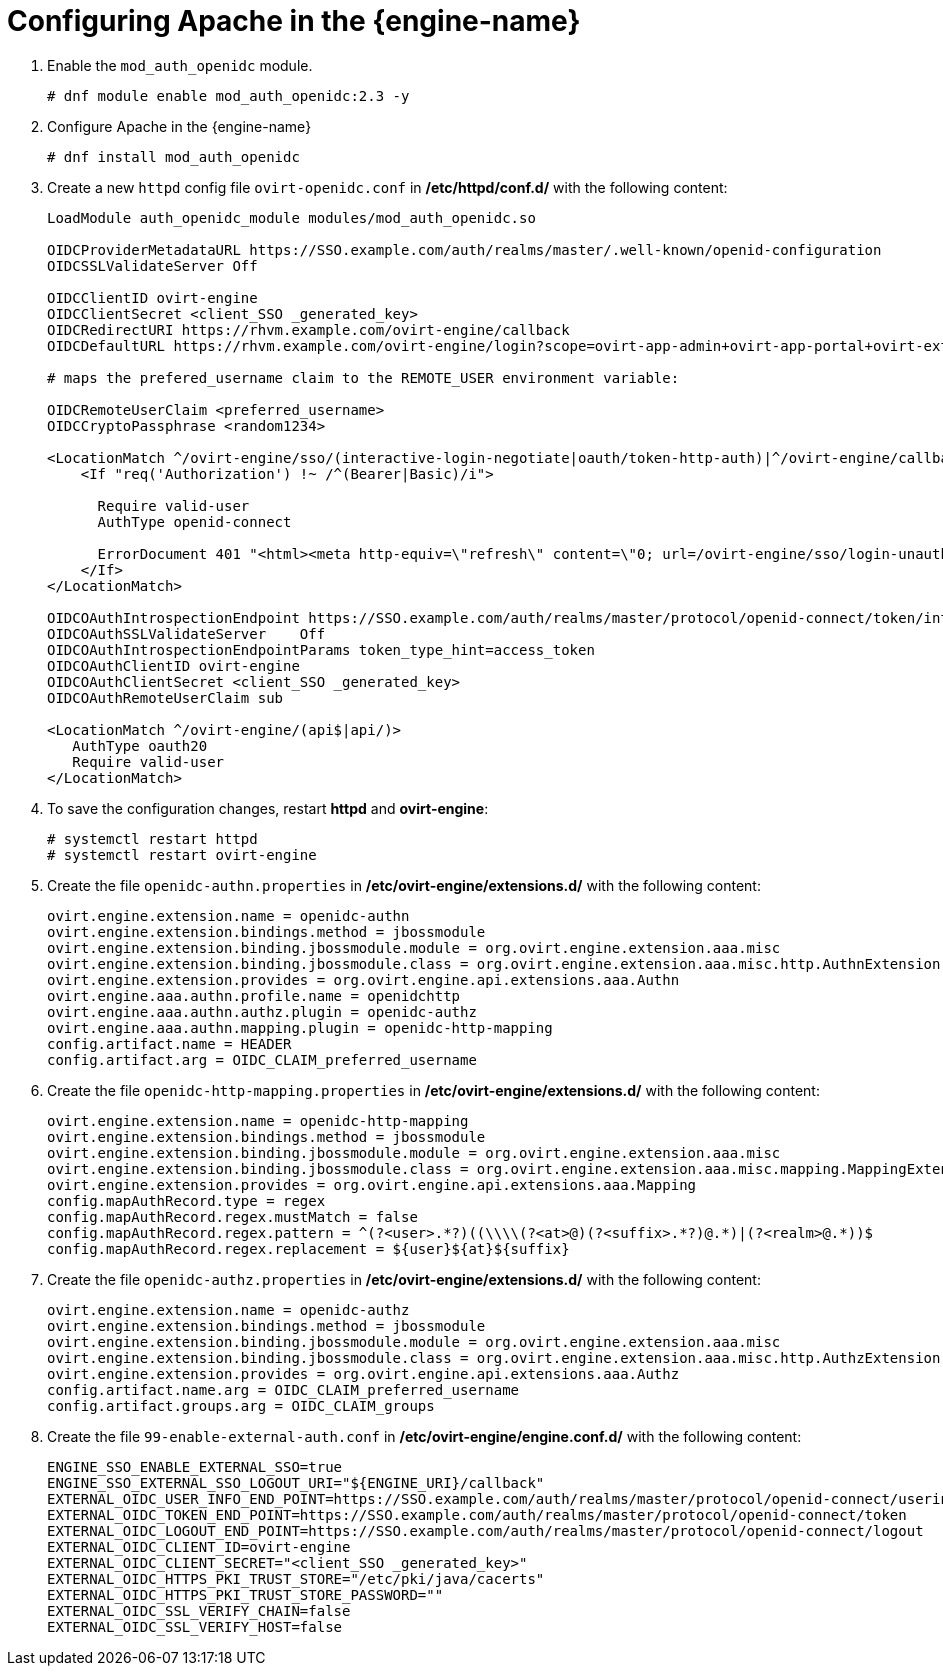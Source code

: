 :_content-type: PROCEDURE
[id='Configuring_RHSSO_apache']
= Configuring Apache in the {engine-name}

. Enable the `mod_auth_openidc` module.
+
----
# dnf module enable mod_auth_openidc:2.3 -y
----
. Configure Apache in the {engine-name}
+
----
# dnf install mod_auth_openidc
----
. Create a new `httpd` config file `ovirt-openidc.conf` in */etc/httpd/conf.d/* with the following content:
+
----
LoadModule auth_openidc_module modules/mod_auth_openidc.so

OIDCProviderMetadataURL https://SSO.example.com/auth/realms/master/.well-known/openid-configuration
OIDCSSLValidateServer Off

OIDCClientID ovirt-engine
OIDCClientSecret <client_SSO _generated_key>
OIDCRedirectURI https://rhvm.example.com/ovirt-engine/callback
OIDCDefaultURL https://rhvm.example.com/ovirt-engine/login?scope=ovirt-app-admin+ovirt-app-portal+ovirt-ext%3Dauth%3Asequence-priority%3D%7E

# maps the prefered_username claim to the REMOTE_USER environment variable:

OIDCRemoteUserClaim <preferred_username>
OIDCCryptoPassphrase <random1234>

<LocationMatch ^/ovirt-engine/sso/(interactive-login-negotiate|oauth/token-http-auth)|^/ovirt-engine/callback>
    <If "req('Authorization') !~ /^(Bearer|Basic)/i">

      Require valid-user
      AuthType openid-connect

      ErrorDocument 401 "<html><meta http-equiv=\"refresh\" content=\"0; url=/ovirt-engine/sso/login-unauthorized\"/><body><a href=\"/ovirt-engine/sso/login-unauthorized\">Here</a></body></html>"
    </If>
</LocationMatch>

OIDCOAuthIntrospectionEndpoint https://SSO.example.com/auth/realms/master/protocol/openid-connect/token/introspect
OIDCOAuthSSLValidateServer    Off
OIDCOAuthIntrospectionEndpointParams token_type_hint=access_token
OIDCOAuthClientID ovirt-engine
OIDCOAuthClientSecret <client_SSO _generated_key>
OIDCOAuthRemoteUserClaim sub

<LocationMatch ^/ovirt-engine/(api$|api/)>
   AuthType oauth20
   Require valid-user
</LocationMatch>
----

. To save the configuration changes, restart *httpd* and *ovirt-engine*:
+
----
# systemctl restart httpd
# systemctl restart ovirt-engine
----
. Create the file `openidc-authn.properties` in */etc/ovirt-engine/extensions.d/* with the following content:
+
----
ovirt.engine.extension.name = openidc-authn
ovirt.engine.extension.bindings.method = jbossmodule
ovirt.engine.extension.binding.jbossmodule.module = org.ovirt.engine.extension.aaa.misc
ovirt.engine.extension.binding.jbossmodule.class = org.ovirt.engine.extension.aaa.misc.http.AuthnExtension
ovirt.engine.extension.provides = org.ovirt.engine.api.extensions.aaa.Authn
ovirt.engine.aaa.authn.profile.name = openidchttp
ovirt.engine.aaa.authn.authz.plugin = openidc-authz
ovirt.engine.aaa.authn.mapping.plugin = openidc-http-mapping
config.artifact.name = HEADER
config.artifact.arg = OIDC_CLAIM_preferred_username
----

. Create the file `openidc-http-mapping.properties` in */etc/ovirt-engine/extensions.d/* with the following content:
+
----
ovirt.engine.extension.name = openidc-http-mapping
ovirt.engine.extension.bindings.method = jbossmodule
ovirt.engine.extension.binding.jbossmodule.module = org.ovirt.engine.extension.aaa.misc
ovirt.engine.extension.binding.jbossmodule.class = org.ovirt.engine.extension.aaa.misc.mapping.MappingExtension
ovirt.engine.extension.provides = org.ovirt.engine.api.extensions.aaa.Mapping
config.mapAuthRecord.type = regex
config.mapAuthRecord.regex.mustMatch = false
config.mapAuthRecord.regex.pattern = ^(?<user>.*?)((\\\\(?<at>@)(?<suffix>.*?)@.*)|(?<realm>@.*))$
config.mapAuthRecord.regex.replacement = ${user}${at}${suffix}
----

. Create  the file `openidc-authz.properties` in */etc/ovirt-engine/extensions.d/* with the following content:
+
----
ovirt.engine.extension.name = openidc-authz
ovirt.engine.extension.bindings.method = jbossmodule
ovirt.engine.extension.binding.jbossmodule.module = org.ovirt.engine.extension.aaa.misc
ovirt.engine.extension.binding.jbossmodule.class = org.ovirt.engine.extension.aaa.misc.http.AuthzExtension
ovirt.engine.extension.provides = org.ovirt.engine.api.extensions.aaa.Authz
config.artifact.name.arg = OIDC_CLAIM_preferred_username
config.artifact.groups.arg = OIDC_CLAIM_groups
----
. Create the file `99-enable-external-auth.conf` in */etc/ovirt-engine/engine.conf.d/* with the following content:
+
----
ENGINE_SSO_ENABLE_EXTERNAL_SSO=true
ENGINE_SSO_EXTERNAL_SSO_LOGOUT_URI="${ENGINE_URI}/callback"
EXTERNAL_OIDC_USER_INFO_END_POINT=https://SSO.example.com/auth/realms/master/protocol/openid-connect/userinfo
EXTERNAL_OIDC_TOKEN_END_POINT=https://SSO.example.com/auth/realms/master/protocol/openid-connect/token
EXTERNAL_OIDC_LOGOUT_END_POINT=https://SSO.example.com/auth/realms/master/protocol/openid-connect/logout
EXTERNAL_OIDC_CLIENT_ID=ovirt-engine
EXTERNAL_OIDC_CLIENT_SECRET="<client_SSO _generated_key>"
EXTERNAL_OIDC_HTTPS_PKI_TRUST_STORE="/etc/pki/java/cacerts"
EXTERNAL_OIDC_HTTPS_PKI_TRUST_STORE_PASSWORD=""
EXTERNAL_OIDC_SSL_VERIFY_CHAIN=false
EXTERNAL_OIDC_SSL_VERIFY_HOST=false
----
